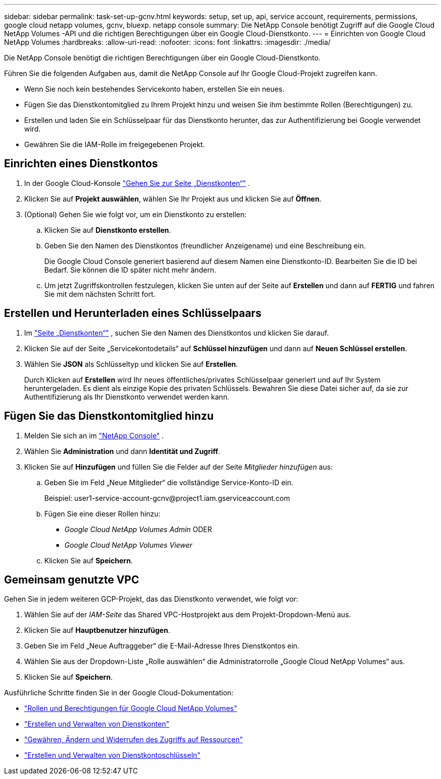 ---
sidebar: sidebar 
permalink: task-set-up-gcnv.html 
keywords: setup, set up, api, service account, requirements, permissions, google cloud netapp volumes, gcnv, bluexp. netapp console 
summary: Die NetApp Console benötigt Zugriff auf die Google Cloud NetApp Volumes -API und die richtigen Berechtigungen über ein Google Cloud-Dienstkonto. 
---
= Einrichten von Google Cloud NetApp Volumes
:hardbreaks:
:allow-uri-read: 
:nofooter: 
:icons: font
:linkattrs: 
:imagesdir: ./media/


[role="lead"]
Die NetApp Console benötigt die richtigen Berechtigungen über ein Google Cloud-Dienstkonto.

Führen Sie die folgenden Aufgaben aus, damit die NetApp Console auf Ihr Google Cloud-Projekt zugreifen kann.

* Wenn Sie noch kein bestehendes Servicekonto haben, erstellen Sie ein neues.
* Fügen Sie das Dienstkontomitglied zu Ihrem Projekt hinzu und weisen Sie ihm bestimmte Rollen (Berechtigungen) zu.
* Erstellen und laden Sie ein Schlüsselpaar für das Dienstkonto herunter, das zur Authentifizierung bei Google verwendet wird.
* Gewähren Sie die IAM-Rolle im freigegebenen Projekt.




== Einrichten eines Dienstkontos

. In der Google Cloud-Konsole https://console.cloud.google.com/iam-admin/serviceaccounts["Gehen Sie zur Seite „Dienstkonten“"^] .
. Klicken Sie auf *Projekt auswählen*, wählen Sie Ihr Projekt aus und klicken Sie auf *Öffnen*.
. (Optional) Gehen Sie wie folgt vor, um ein Dienstkonto zu erstellen:
+
.. Klicken Sie auf *Dienstkonto erstellen*.
.. Geben Sie den Namen des Dienstkontos (freundlicher Anzeigename) und eine Beschreibung ein.
+
Die Google Cloud Console generiert basierend auf diesem Namen eine Dienstkonto-ID.  Bearbeiten Sie die ID bei Bedarf. Sie können die ID später nicht mehr ändern.

.. Um jetzt Zugriffskontrollen festzulegen, klicken Sie unten auf der Seite auf *Erstellen* und dann auf *FERTIG* und fahren Sie mit dem nächsten Schritt fort.






== Erstellen und Herunterladen eines Schlüsselpaars

. Im https://console.cloud.google.com/iam-admin/serviceaccounts["Seite „Dienstkonten“"^] , suchen Sie den Namen des Dienstkontos und klicken Sie darauf.
. Klicken Sie auf der Seite „Servicekontodetails“ auf *Schlüssel hinzufügen* und dann auf *Neuen Schlüssel erstellen*.
. Wählen Sie *JSON* als Schlüsseltyp und klicken Sie auf *Erstellen*.
+
Durch Klicken auf *Erstellen* wird Ihr neues öffentliches/privates Schlüsselpaar generiert und auf Ihr System heruntergeladen.  Es dient als einzige Kopie des privaten Schlüssels.  Bewahren Sie diese Datei sicher auf, da sie zur Authentifizierung als Ihr Dienstkonto verwendet werden kann.





== Fügen Sie das Dienstkontomitglied hinzu

. Melden Sie sich an im https://docs.netapp.com/us-en/console-setup-admin/task-logging-in.html["NetApp Console"] .
. Wählen Sie *Administration* und dann *Identität und Zugriff*.
. Klicken Sie auf *Hinzufügen* und füllen Sie die Felder auf der Seite _Mitglieder hinzufügen_ aus:
+
.. Geben Sie im Feld „Neue Mitglieder“ die vollständige Service-Konto-ID ein.
+
Beispiel: \user1-service-account-gcnv@project1.iam.gserviceaccount.com

.. Fügen Sie eine dieser Rollen hinzu:
+
*** _Google Cloud NetApp Volumes Admin_ ODER
*** _Google Cloud NetApp Volumes Viewer_


.. Klicken Sie auf *Speichern*.






== Gemeinsam genutzte VPC

Gehen Sie in jedem weiteren GCP-Projekt, das das Dienstkonto verwendet, wie folgt vor:

. Wählen Sie auf der _IAM-Seite_ das Shared VPC-Hostprojekt aus dem Projekt-Dropdown-Menü aus.
. Klicken Sie auf *Hauptbenutzer hinzufügen*.
. Geben Sie im Feld „Neue Auftraggeber“ die E-Mail-Adresse Ihres Dienstkontos ein.
. Wählen Sie aus der Dropdown-Liste „Rolle auswählen“ die Administratorrolle „Google Cloud NetApp Volumes“ aus.
. Klicken Sie auf *Speichern*.


Ausführliche Schritte finden Sie in der Google Cloud-Dokumentation:

* link:https://cloud.google.com/iam/docs/roles-permissions/netapp["Rollen und Berechtigungen für Google Cloud NetApp Volumes"^]
* link:https://cloud.google.com/iam/docs/creating-managing-service-accounts["Erstellen und Verwalten von Dienstkonten"^]
* link:https://cloud.google.com/iam/docs/granting-changing-revoking-access["Gewähren, Ändern und Widerrufen des Zugriffs auf Ressourcen"^]
* link:https://cloud.google.com/iam/docs/creating-managing-service-account-keys["Erstellen und Verwalten von Dienstkontoschlüsseln"^]

